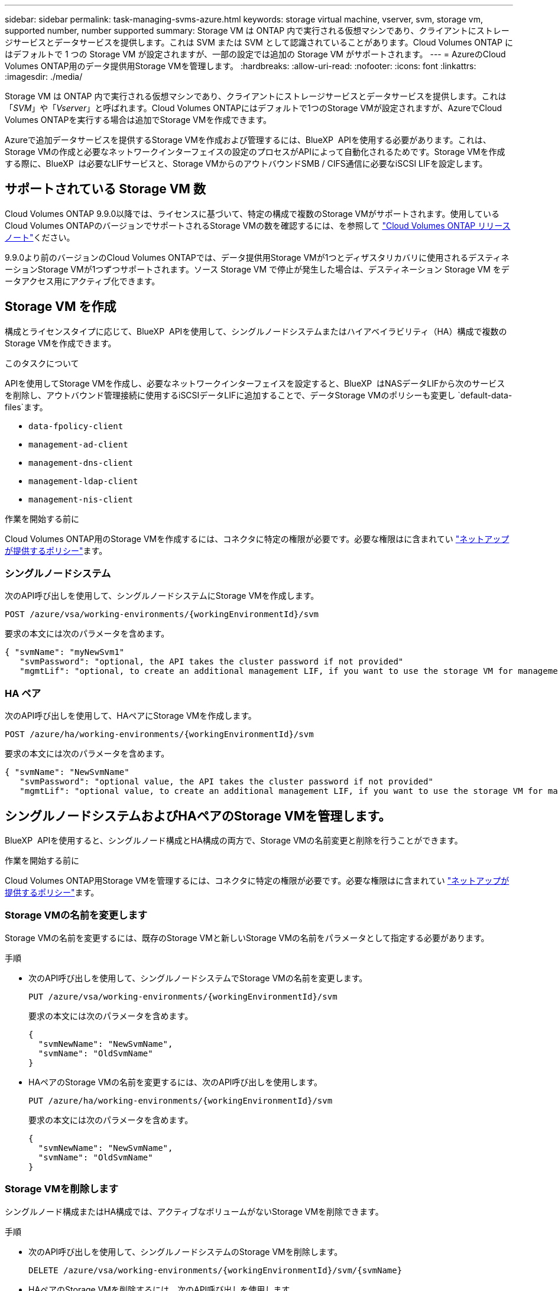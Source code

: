 ---
sidebar: sidebar 
permalink: task-managing-svms-azure.html 
keywords: storage virtual machine, vserver, svm, storage vm, supported number, number supported 
summary: Storage VM は ONTAP 内で実行される仮想マシンであり、クライアントにストレージサービスとデータサービスを提供します。これは SVM または SVM として認識されていることがあります。Cloud Volumes ONTAP にはデフォルトで 1 つの Storage VM が設定されますが、一部の設定では追加の Storage VM がサポートされます。 
---
= AzureのCloud Volumes ONTAP用のデータ提供用Storage VMを管理します。
:hardbreaks:
:allow-uri-read: 
:nofooter: 
:icons: font
:linkattrs: 
:imagesdir: ./media/


[role="lead"]
Storage VM は ONTAP 内で実行される仮想マシンであり、クライアントにストレージサービスとデータサービスを提供します。これは「_SVM_」や「_Vserver_」と呼ばれます。Cloud Volumes ONTAPにはデフォルトで1つのStorage VMが設定されますが、AzureでCloud Volumes ONTAPを実行する場合は追加でStorage VMを作成できます。

Azureで追加データサービスを提供するStorage VMを作成および管理するには、BlueXP  APIを使用する必要があります。これは、Storage VMの作成と必要なネットワークインターフェイスの設定のプロセスがAPIによって自動化されるためです。Storage VMを作成する際に、BlueXP  は必要なLIFサービスと、Storage VMからのアウトバウンドSMB / CIFS通信に必要なiSCSI LIFを設定します。



== サポートされている Storage VM 数

Cloud Volumes ONTAP 9.9.0以降では、ライセンスに基づいて、特定の構成で複数のStorage VMがサポートされます。使用しているCloud Volumes ONTAPのバージョンでサポートされるStorage VMの数を確認するには、を参照して https://docs.netapp.com/us-en/cloud-volumes-ontap-relnotes/reference-limits-azure.html["Cloud Volumes ONTAP リリースノート"^]ください。

9.9.0より前のバージョンのCloud Volumes ONTAPでは、データ提供用Storage VMが1つとディザスタリカバリに使用されるデスティネーションStorage VMが1つずつサポートされます。ソース Storage VM で停止が発生した場合は、デスティネーション Storage VM をデータアクセス用にアクティブ化できます。



== Storage VM を作成

構成とライセンスタイプに応じて、BlueXP  APIを使用して、シングルノードシステムまたはハイアベイラビリティ（HA）構成で複数のStorage VMを作成できます。

.このタスクについて
APIを使用してStorage VMを作成し、必要なネットワークインターフェイスを設定すると、BlueXP  はNASデータLIFから次のサービスを削除し、アウトバウンド管理接続に使用するiSCSIデータLIFに追加することで、データStorage VMのポリシーも変更し `default-data-files`ます。

* `data-fpolicy-client`
* `management-ad-client`
* `management-dns-client`
* `management-ldap-client`
* `management-nis-client`


.作業を開始する前に
Cloud Volumes ONTAP用のStorage VMを作成するには、コネクタに特定の権限が必要です。必要な権限はに含まれてい https://docs.netapp.com/us-en/bluexp-setup-admin/reference-permissions-azure.html["ネットアップが提供するポリシー"^]ます。



=== シングルノードシステム

次のAPI呼び出しを使用して、シングルノードシステムにStorage VMを作成します。

`POST /azure/vsa/working-environments/{workingEnvironmentId}/svm`

要求の本文には次のパラメータを含めます。

[source, json]
----
{ "svmName": "myNewSvm1"
   "svmPassword": "optional, the API takes the cluster password if not provided"
   "mgmtLif": "optional, to create an additional management LIF, if you want to use the storage VM for management purposes"}
----


=== HA ペア

次のAPI呼び出しを使用して、HAペアにStorage VMを作成します。

`POST /azure/ha/working-environments/{workingEnvironmentId}/svm`

要求の本文には次のパラメータを含めます。

[source, json]
----
{ "svmName": "NewSvmName"
   "svmPassword": "optional value, the API takes the cluster password if not provided"
   "mgmtLif": "optional value, to create an additional management LIF, if you want to use the storage VM for management purposes"}
----


== シングルノードシステムおよびHAペアのStorage VMを管理します。

BlueXP  APIを使用すると、シングルノード構成とHA構成の両方で、Storage VMの名前変更と削除を行うことができます。

.作業を開始する前に
Cloud Volumes ONTAP用Storage VMを管理するには、コネクタに特定の権限が必要です。必要な権限はに含まれてい https://docs.netapp.com/us-en/bluexp-setup-admin/reference-permissions-azure.html["ネットアップが提供するポリシー"^]ます。



=== Storage VMの名前を変更します

Storage VMの名前を変更するには、既存のStorage VMと新しいStorage VMの名前をパラメータとして指定する必要があります。

.手順
* 次のAPI呼び出しを使用して、シングルノードシステムでStorage VMの名前を変更します。
+
`PUT /azure/vsa/working-environments/{workingEnvironmentId}/svm`

+
要求の本文には次のパラメータを含めます。

+
[source, json]
----
{
  "svmNewName": "NewSvmName",
  "svmName": "OldSvmName"
}
----
* HAペアのStorage VMの名前を変更するには、次のAPI呼び出しを使用します。
+
`PUT /azure/ha/working-environments/{workingEnvironmentId}/svm`

+
要求の本文には次のパラメータを含めます。

+
[source, json]
----
{
  "svmNewName": "NewSvmName",
  "svmName": "OldSvmName"
}
----




=== Storage VMを削除します

シングルノード構成またはHA構成では、アクティブなボリュームがないStorage VMを削除できます。

.手順
* 次のAPI呼び出しを使用して、シングルノードシステムのStorage VMを削除します。
+
`DELETE /azure/vsa/working-environments/{workingEnvironmentId}/svm/{svmName}`

* HAペアのStorage VMを削除するには、次のAPI呼び出しを使用します。
+
`DELETE /azure/ha/working-environments/{workingEnvironmentId}/svm/{svmName}`


